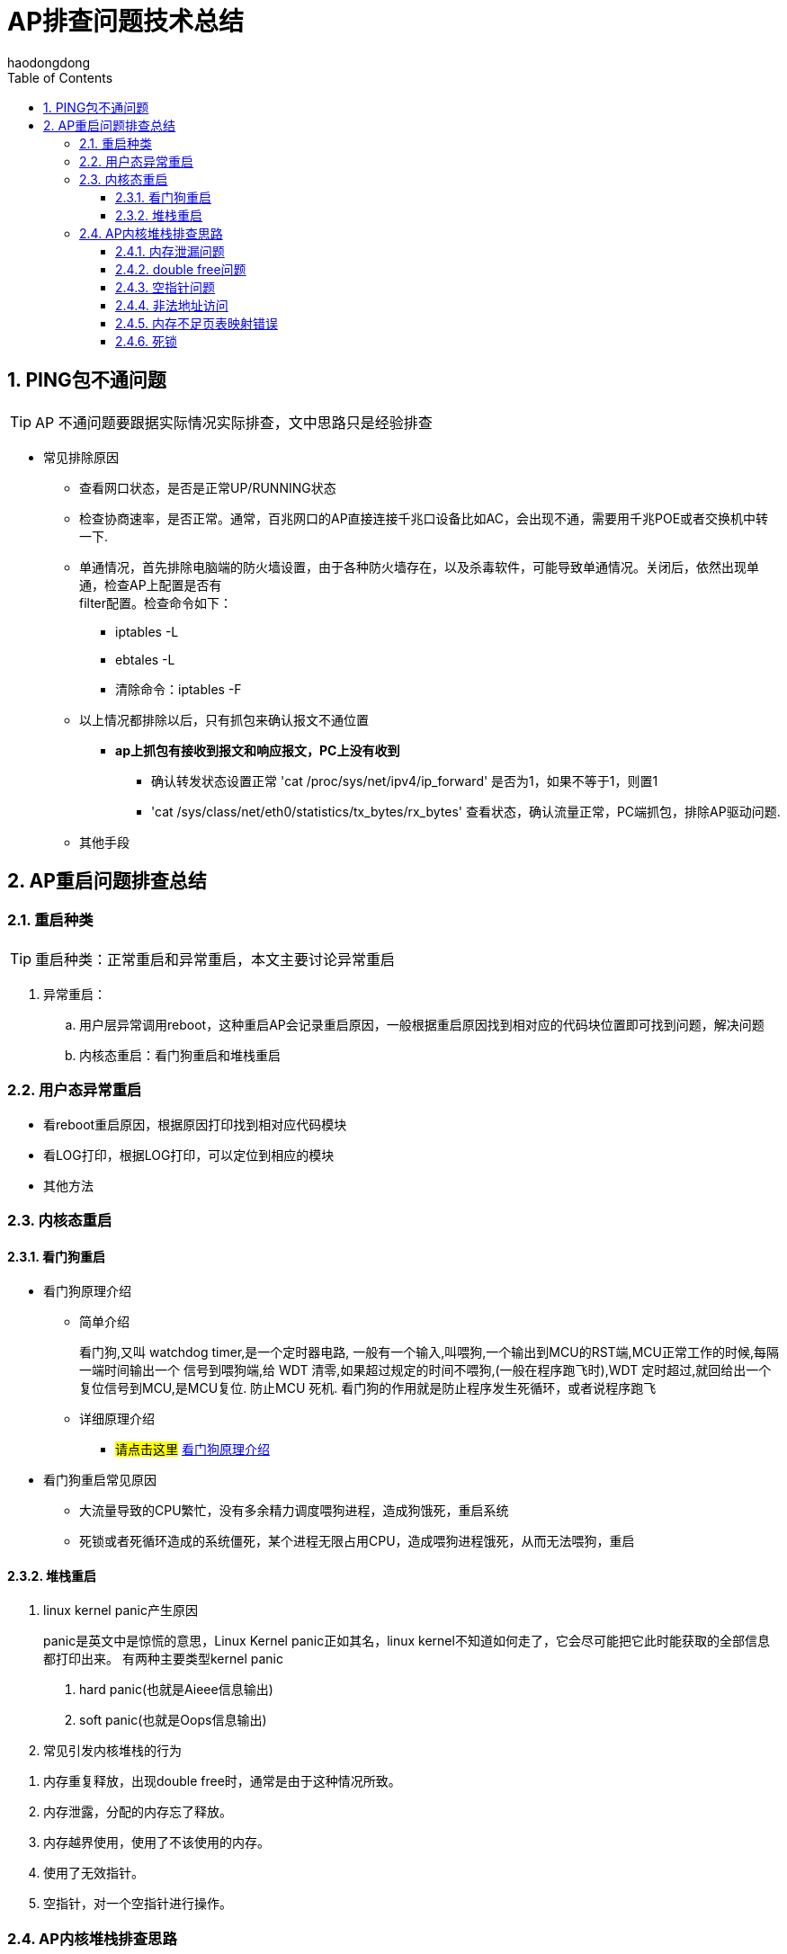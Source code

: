= AP排查问题技术总结
haodongdong
:toc:
:toclevels: 4
:toc-position: left
:source-highlighter: pygments
:icons: font
:sectnums:

== PING包不通问题

TIP: AP 不通问题要跟据实际情况实际排查，文中思路只是经验排查

* 常见排除原因
** 查看网口状态，是否是正常UP/RUNNING状态
** 检查协商速率，是否正常。通常，百兆网口的AP直接连接千兆口设备比如AC，会出现不通，需要用千兆POE或者交换机中转一下.
** 单通情况，首先排除电脑端的防火墙设置，由于各种防火墙存在，以及杀毒软件，可能导致单通情况。关闭后，依然出现单通，检查AP上配置是否有 +
   filter配置。检查命令如下： 
*** iptables -L
*** ebtales -L
*** 清除命令：iptables -F
** 以上情况都排除以后，只有抓包来确认报文不通位置
***  *ap上抓包有接收到报文和响应报文，PC上没有收到*
**** 确认转发状态设置正常 'cat /proc/sys/net/ipv4/ip_forward' 是否为1，如果不等于1，则置1
**** 'cat /sys/class/net/eth0/statistics/tx_bytes/rx_bytes' 查看状态，确认流量正常，PC端抓包，排除AP驱动问题.
** 其他手段

== AP重启问题排查总结

=== 重启种类

TIP: 重启种类：正常重启和异常重启，本文主要讨论异常重启 

. 异常重启：
.. 用户层异常调用reboot，这种重启AP会记录重启原因，一般根据重启原因找到相对应的代码块位置即可找到问题，解决问题
.. 内核态重启：看门狗重启和堆栈重启

=== 用户态异常重启

* 看reboot重启原因，根据原因打印找到相对应代码模块
* 看LOG打印，根据LOG打印，可以定位到相应的模块
* 其他方法

=== 内核态重启
====  看门狗重启
* 看门狗原理介绍
** 简单介绍
+
****

看门狗,又叫 watchdog timer,是一个定时器电路, 一般有一个输入,叫喂狗,一个输出到MCU的RST端,MCU正常工作的时候,每隔一端时间输出一个
信号到喂狗端,给 WDT 清零,如果超过规定的时间不喂狗,(一般在程序跑飞时),WDT 定时超过,就回给出一个复位信号到MCU,是MCU复位. 防止MCU
死机. 看门狗的作用就是防止程序发生死循环，或者说程序跑飞

****
+
** 详细原理介绍

*** #请点击这里#  link:http://ksffj6eu.blog.163.com/blog/static/9259276720087277487482/[看门狗原理介绍]

* 看门狗重启常见原因
** 大流量导致的CPU繁忙，没有多余精力调度喂狗进程，造成狗饿死，重启系统
** 死锁或者死循环造成的系统僵死，某个进程无限占用CPU，造成喂狗进程饿死，从而无法喂狗，重启

==== 堆栈重启
. linux kernel panic产生原因
+
****
panic是英文中是惊慌的意思，Linux Kernel panic正如其名，linux kernel不知道如何走了，它会尽可能把它此时能获取的全部信息都打印出来。
有两种主要类型kernel panic +

<1> hard panic(也就是Aieee信息输出)
<2> soft panic(也就是Oops信息输出)

****
+
. 常见引发内核堆栈的行为

****
<1> 内存重复释放，出现double free时，通常是由于这种情况所致。
<2> 内存泄露，分配的内存忘了释放。
<3> 内存越界使用，使用了不该使用的内存。
<4> 使用了无效指针。
<5> 空指针，对一个空指针进行操作。
****

=== AP内核堆栈排查思路

NOTE: 排查思路只是平时工作中遇到问题，解决问题后的一些个人总结，带有很大的经验主义
所以仅供参考，请勿遇到问题时候对号入座。每个问题产生的背景都不一样，但是本质都是相同的，
增加自己的知识储备非常重要。

==== 内存泄漏问题

* 判断内存泄漏依据
** 看堆栈，发现有内存不足的打印
** 定时查看 #free# 发现持续减少，不会恢复
** #cat /proc/meminfo# 发现可用内存一直在减少
** #cat /proc/slabinfo# 可以看出slab中一些内存块增加速度非常快

* 常见内存泄漏原因
** 内核中kmalloc申请来很多内存块，代码free流程中释放不当，或者忘记释放，会造成内存泄漏
** 申请释放所使用的函数不一致，导致无效释放内存造成内存泄漏
*** 典型例子1：申请skb 调用 #dev_kmalloc_skb()#, 但是释放skb处却调用来 kfree_skb,造成不断申请的skb buff，无法正常释放，最后内存耗尽，堆栈死机
*** 典型例子2：释放skb调用 #kfree()# ,同样造成来内存泄漏.
*** 典型例子3：内核中某些报文流程处理后，没有及时释放SKB。比如，数据面自己封装完SKB后调用SOCKET发送，发送完成后，忘记释放SKB
* 贴上一个内存泄漏的堆栈 +
image:image/memout.jpg[memout,600,600,role="center"]

==== double free问题
==== 空指针问题
==== 非法地址访问
==== 内存不足页表映射错误
==== 死锁

. 堆栈问题排查思路总结
** 根据堆栈判断原因
** 根据堆栈定位模块
** 根据堆栈寄存器位置，利用OBJDUMP 反汇编找出堆栈位置
*** OBJDUMP使用方法
***  内存问题总结
